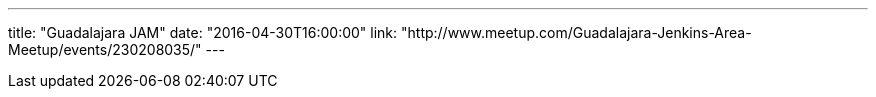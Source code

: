 ---
title: "Guadalajara JAM"
date: "2016-04-30T16:00:00"
link: "http://www.meetup.com/Guadalajara-Jenkins-Area-Meetup/events/230208035/"
---

